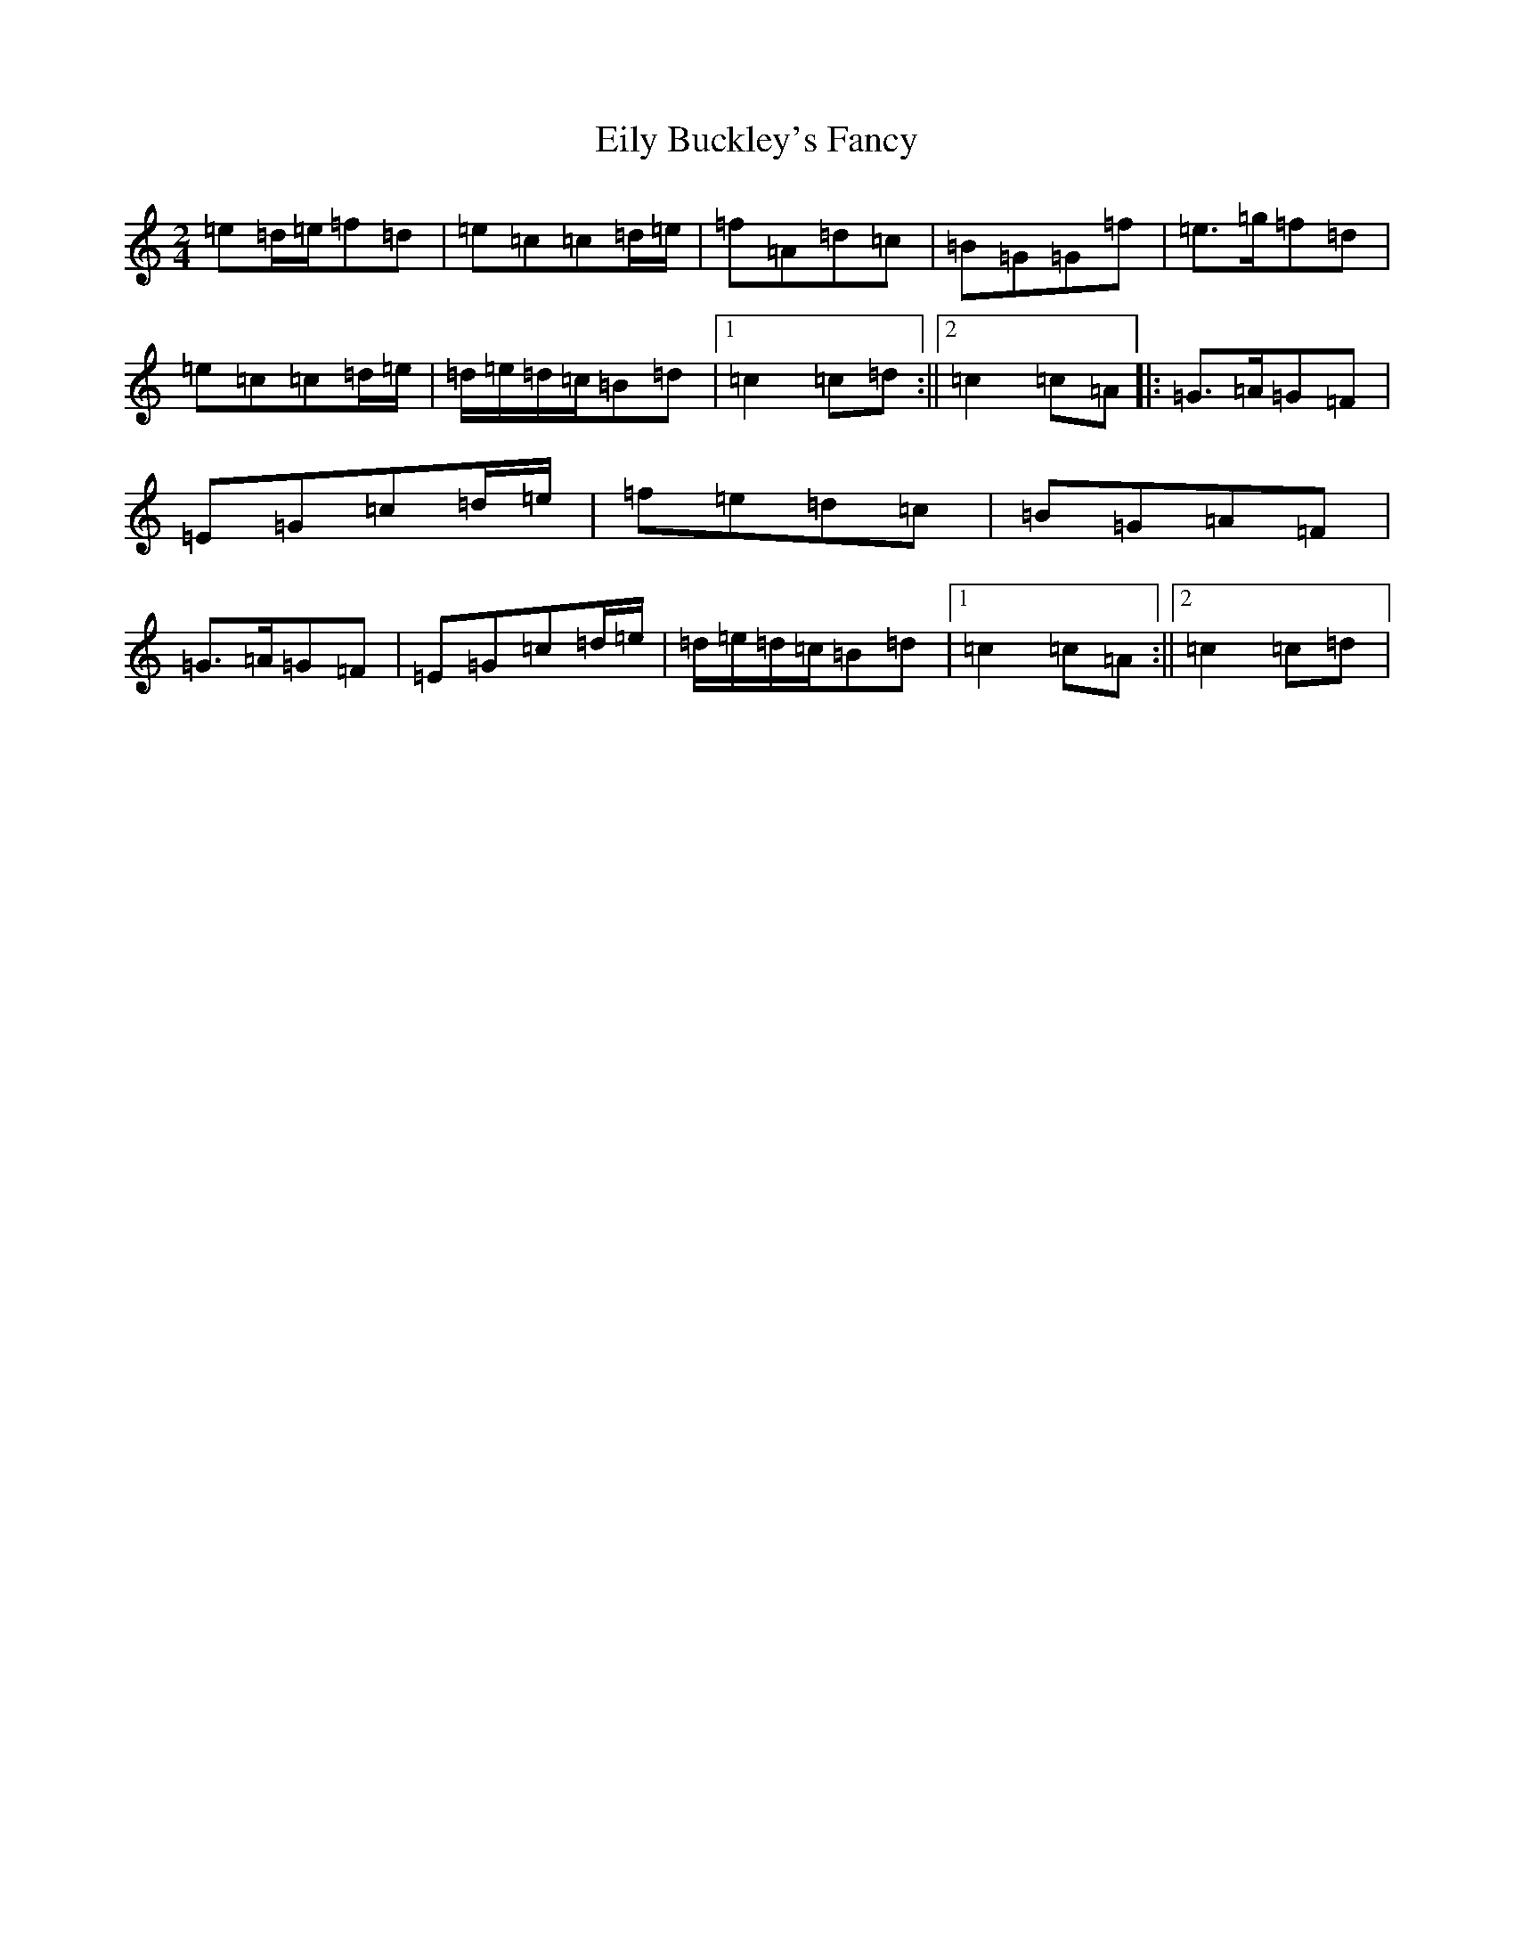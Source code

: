 X: 6114
T: Eily Buckley's Fancy
S: https://thesession.org/tunes/3114#setting3114
R: polka
M:2/4
L:1/8
K: C Major
=e=d/2=e/2=f=d|=e=c=c=d/2=e/2|=f=A=d=c|=B=G=G=f|=e>=g=f=d|=e=c=c=d/2=e/2|=d/2=e/2=d/2=c/2=B=d|1=c2=c=d:||2=c2=c=A|:=G>=A=G=F|=E=G=c=d/2=e/2|=f=e=d=c|=B=G=A=F|=G>=A=G=F|=E=G=c=d/2=e/2|=d/2=e/2=d/2=c/2=B=d|1=c2=c=A:||2=c2=c=d|